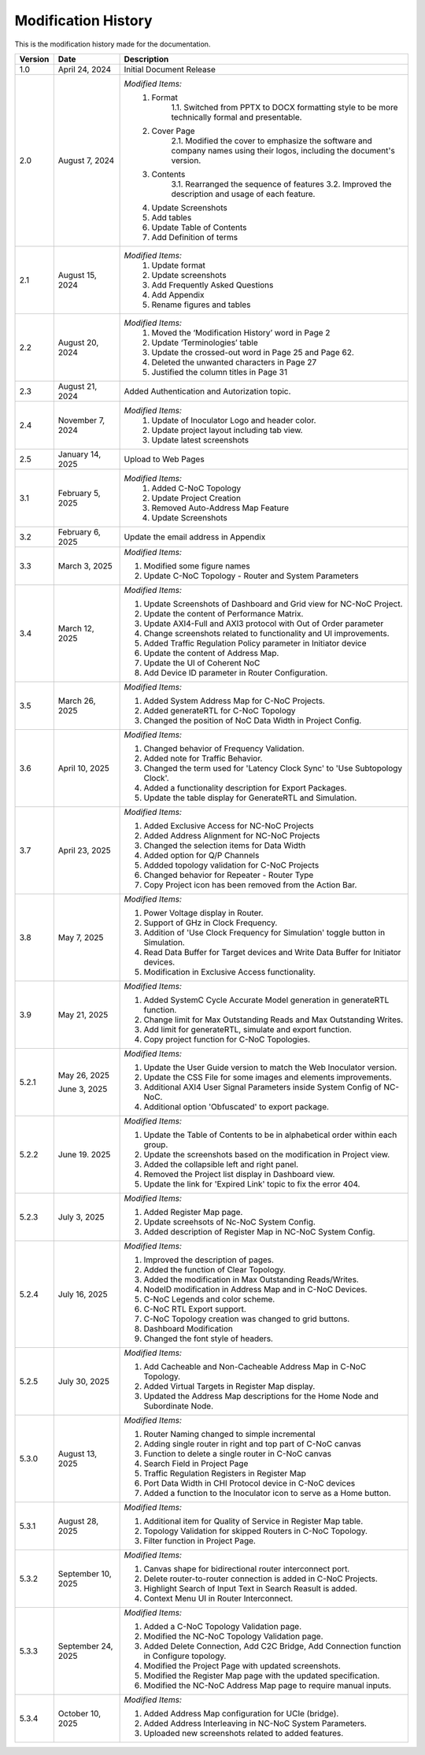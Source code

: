 Modification History
=============================

This is the modification history made for the documentation. 


+-----------------------+--------------------------------+------------------------------------------------------------------------------------------------+
|      **Version**      |      **Date**                  |                                     **Description**                                            |
+=======================+================================+================================================================================================+
| 1.0                   | April 24, 2024                 |  Initial Document Release                                                                      |
+-----------------------+--------------------------------+------------------------------------------------------------------------------------------------+
| 2.0                   | August 7, 2024                 |  *Modified Items:*                                                                             |
|                       |                                |   1. Format                                                                                    |
|                       |                                |         1.1. Switched from PPTX to DOCX formatting style to                                    |         
|                       |                                |         be more technically formal and presentable.                                            |
|                       |                                |   2. Cover Page                                                                                |
|                       |                                |         2.1. Modified the cover to emphasize the software and                                  |
|                       |                                |         company names using their logos, including the document's version.                     |
|                       |                                |   3. Contents                                                                                  |
|                       |                                |         3.1. Rearranged the sequence of features                                               |
|                       |                                |         3.2. Improved the description and usage of each feature.                               |
|                       |                                |   4. Update Screenshots                                                                        |
|                       |                                |   5. Add tables                                                                                |
|                       |                                |   6. Update Table of Contents                                                                  |
|                       |                                |   7. Add Definition of terms                                                                   |
+-----------------------+--------------------------------+------------------------------------------------------------------------------------------------+
| 2.1                   | August 15, 2024                |  *Modified Items:*                                                                             |
|                       |                                |   1. Update format                                                                             |
|                       |                                |   2. Update screenshots                                                                        |
|                       |                                |   3. Add Frequently Asked Questions                                                            |
|                       |                                |   4. Add Appendix                                                                              |
|                       |                                |   5. Rename figures and tables                                                                 |
+-----------------------+--------------------------------+------------------------------------------------------------------------------------------------+
| 2.2                   | August 20, 2024                |  *Modified Items:*                                                                             |
|                       |                                |   1. Moved the ‘Modification History’ word in Page 2                                           | 
|                       |                                |   2. Update ‘Terminologies’ table                                                              |      
|                       |                                |   3. Update the crossed-out word in Page 25 and Page 62.                                       |   
|                       |                                |   4. Deleted the unwanted characters in Page 27                                                |
|                       |                                |   5. Justified the column titles in Page 31                                                    |
+-----------------------+--------------------------------+------------------------------------------------------------------------------------------------+
| 2.3                   | August 21, 2024                |  Added Authentication and Autorization topic.                                                  |
+-----------------------+--------------------------------+------------------------------------------------------------------------------------------------+
| 2.4                   | November 7, 2024               |  *Modified Items:*                                                                             |
|                       |                                |   1. Update of Inoculator Logo and header color.                                               |
|                       |                                |   2. Update project layout including tab view.                                                 |            
|                       |                                |   3. Update latest screenshots                                                                 | 
+-----------------------+--------------------------------+------------------------------------------------------------------------------------------------+
| 2.5                   | January 14, 2025               |  Upload to Web Pages                                                                           |
+-----------------------+--------------------------------+------------------------------------------------------------------------------------------------+
| 3.1                   | February 5, 2025               |  *Modified Items:*                                                                             |
|                       |                                |    1. Added C-NoC Topology                                                                     |
|                       |                                |    2. Update Project Creation                                                                  |
|                       |                                |    3. Removed Auto-Address Map Feature                                                         |
|                       |                                |    4. Update Screenshots                                                                       |
+-----------------------+--------------------------------+------------------------------------------------------------------------------------------------+
| 3.2                   | February 6, 2025               |  Update the email address in Appendix                                                          |
+-----------------------+--------------------------------+------------------------------------------------------------------------------------------------+
| 3.3                   | March 3, 2025                  | *Modified Items:*                                                                              |
|                       |                                |                                                                                                |
|                       |                                | 1. Modified some figure names                                                                  |
|                       |                                | 2. Update C-NoC Topology - Router and System Parameters                                        |
+-----------------------+--------------------------------+------------------------------------------------------------------------------------------------+
| 3.4                   | March 12, 2025                 | *Modified Items:*                                                                              | 
|                       |                                |                                                                                                |
|                       |                                | 1. Update Screenshots of Dashboard and Grid view for NC-NoC Project.                           |
|                       |                                | 2. Update the content of Performance Matrix.                                                   |
|                       |                                | 3. Update AXI4-Full and AXI3 protocol with Out of Order parameter                              |
|                       |                                | 4. Change screenshots related to functionality and UI improvements.                            |
|                       |                                | 5. Added Traffic Regulation Policy parameter in Initiator device                               |
|                       |                                | 6. Update the content of Address Map.                                                          |
|                       |                                | 7. Update the UI of Coherent NoC                                                               |
|                       |                                | 8. Add Device ID parameter in Router Configuration.                                            |
+-----------------------+--------------------------------+------------------------------------------------------------------------------------------------+
| 3.5                   | March 26, 2025                 | *Modified Items:*                                                                              |
|                       |                                |                                                                                                |
|                       |                                | 1. Added System Address Map for C-NoC Projects.                                                |
|                       |                                | 2. Added generateRTL for C-NoC Topology                                                        |
|                       |                                | 3. Changed the position of NoC Data Width in Project Config.                                   |
+-----------------------+--------------------------------+------------------------------------------------------------------------------------------------+
| 3.6                   | April 10, 2025                 | *Modified Items:*                                                                              |
|                       |                                |                                                                                                |
|                       |                                | 1. Changed behavior of Frequency Validation.                                                   |
|                       |                                | 2. Added note for Traffic Behavior.                                                            |
|                       |                                | 3. Changed the term used for 'Latency Clock Sync' to 'Use Subtopology Clock'.                  |
|                       |                                | 4. Added a functionality description for Export Packages.                                      |
|                       |                                | 5. Update the table display for GenerateRTL and Simulation.                                    |
+-----------------------+--------------------------------+------------------------------------------------------------------------------------------------+
| 3.7                   | April 23, 2025                 | *Modified Items:*                                                                              |
|                       |                                |                                                                                                |
|                       |                                | 1. Added Exclusive Access for NC-NoC Projects                                                  |
|                       |                                | 2. Added Address Alignment for NC-NoC Projects                                                 |
|                       |                                | 3. Changed the selection items for Data Width                                                  |
|                       |                                | 4. Added option for Q/P Channels                                                               |
|                       |                                | 5. Addded topology validation for C-NoC Projects                                               |
|                       |                                | 6. Changed behavior for Repeater - Router Type                                                 |
|                       |                                | 7. Copy Project icon has been removed from the Action Bar.                                     |
+-----------------------+--------------------------------+------------------------------------------------------------------------------------------------+
| 3.8                   | May 7, 2025                    | *Modified Items:*                                                                              |
|                       |                                |                                                                                                |
|                       |                                | 1. Power Voltage display in Router.                                                            |
|                       |                                | 2. Support of GHz in Clock Frequency.                                                          |
|                       |                                | 3. Addition of 'Use Clock Frequency for Simulation' toggle button in Simulation.               |
|                       |                                | 4. Read Data Buffer for Target devices and Write Data Buffer for Initiator devices.            |
|                       |                                | 5. Modification in Exclusive Access functionality.                                             |
+-----------------------+--------------------------------+------------------------------------------------------------------------------------------------+
| 3.9                   | May 21, 2025                   | *Modified Items:*                                                                              |
|                       |                                |                                                                                                |
|                       |                                | 1. Added SystemC Cycle Accurate Model generation in generateRTL function.                      |
|                       |                                | 2. Change limit for Max Outstanding Reads and Max Outstanding Writes.                          |
|                       |                                | 3. Add limit for generateRTL, simulate and export function.                                    |
|                       |                                | 4. Copy project function for C-NoC Topologies.                                                 |
+-----------------------+--------------------------------+------------------------------------------------------------------------------------------------+ 
| 5.2.1                 | May 26, 2025                   | *Modified Items:*                                                                              |
|                       |                                |                                                                                                |
|                       |                                | 1. Update the  User Guide version to match the Web Inoculator version.                         |
|                       |                                | 2. Update the CSS File for some images and elements improvements.                              |
|                       | June 3, 2025                   | 3. Additional AXI4 User Signal Parameters inside System Config of NC-NoC.                      |
|                       |                                | 4. Additional option 'Obfuscated' to export package.                                           |
+-----------------------+--------------------------------+------------------------------------------------------------------------------------------------+
| 5.2.2                 | June 19. 2025                  | *Modified Items:*                                                                              |
|                       |                                |                                                                                                |
|                       |                                | 1. Update the Table of Contents to be in alphabetical order within each group.                 |
|                       |                                | 2. Update the screenshots based on the modification in Project view.                           | 
|                       |                                | 3. Added the collapsible left and right panel.                                                 |
|                       |                                | 4. Removed the Project list display in Dashboard view.                                         |
|                       |                                | 5. Update the link for 'Expired Link' topic to fix the error 404.                              |
+-----------------------+--------------------------------+------------------------------------------------------------------------------------------------+
| 5.2.3                 | July 3, 2025                   | *Modified Items:*                                                                              |
|                       |                                |                                                                                                |
|                       |                                | 1. Added Register Map page.                                                                    |
|                       |                                | 2. Update screehsots of Nc-NoC System Config.                                                  |
|                       |                                | 3. Added description of Register Map in NC-NoC System Config.                                  |
+-----------------------+--------------------------------+------------------------------------------------------------------------------------------------+
| 5.2.4                 | July 16, 2025                  | *Modified Items:*                                                                              |
|                       |                                |                                                                                                |
|                       |                                | 1. Improved the description of pages.                                                          |
|                       |                                | 2. Added the function of Clear Topology.                                                       |
|                       |                                | 3. Added the modification in Max Outstanding Reads/Writes.                                     |
|                       |                                | 4. NodeID modification in Address Map and in C-NoC Devices.                                    |
|                       |                                | 5. C-NoC Legends and color scheme.                                                             |
|                       |                                | 6. C-NoC RTL Export support.                                                                   |
|                       |                                | 7. C-NoC Topology creation was changed to grid buttons.                                        |
|                       |                                | 8. Dashboard Modification                                                                      |
|                       |                                | 9. Changed the font style of headers.                                                          |
+-----------------------+--------------------------------+------------------------------------------------------------------------------------------------+
| 5.2.5                 | July 30, 2025                  | *Modified Items:*                                                                              |
|                       |                                |                                                                                                |
|                       |                                | 1. Add Cacheable and Non-Cacheable Address Map in C-NoC Topology.                              |
|                       |                                | 2. Added Virtual Targets in Register Map display.                                              |
|                       |                                | 3. Updated the Address Map descriptions for the Home Node and Subordinate Node.                |
+-----------------------+--------------------------------+------------------------------------------------------------------------------------------------+
| 5.3.0                 | August 13, 2025                | *Modified Items:*                                                                              |
|                       |                                |                                                                                                |
|                       |                                | 1. Router Naming changed to simple incremental                                                 |
|                       |                                | 2. Adding single router in right and top part of C-NoC canvas                                  |
|                       |                                | 3. Function to delete a single router in C-NoC canvas                                          |
|                       |                                | 4. Search Field in Project Page                                                                |
|                       |                                | 5. Traffic Regulation Registers in Register Map                                                |
|                       |                                | 6. Port Data Width in CHI Protocol device in C-NoC devices                                     |
|                       |                                | 7. Added a function to the Inoculator icon to serve as a Home button.                          |
+-----------------------+--------------------------------+------------------------------------------------------------------------------------------------+
| 5.3.1                 | August 28, 2025                | *Modified Items:*                                                                              |
|                       |                                |                                                                                                |
|                       |                                | 1. Additional item for Quality of Service in Register Map table.                               |
|                       |                                | 2. Topology Validation for skipped Routers in C-NoC Topology.                                  |
|                       |                                | 3. Filter function in Project Page.                                                            |
+-----------------------+--------------------------------+------------------------------------------------------------------------------------------------+
| 5.3.2                 | September 10, 2025             | *Modified Items:*                                                                              |
|                       |                                |                                                                                                |
|                       |                                | 1. Canvas shape for bidirectional router interconnect port.                                    |
|                       |                                | 2. Delete router-to-router connection is added in C-NoC Projects.                              |
|                       |                                | 3. Highlight Search of Input Text in Search Reasult is added.                                  |
|                       |                                | 4. Context Menu UI in Router Interconnect.                                                     |
+-----------------------+--------------------------------+------------------------------------------------------------------------------------------------+
| 5.3.3                 | September 24, 2025             | *Modified Items:*                                                                              |
|                       |                                |                                                                                                |
|                       |                                | 1. Added a C-NoC Topology Validation page.                                                     |
|                       |                                | 2. Modified the NC-NoC Topology Validation page.                                               |
|                       |                                | 3. Added Delete Connection, Add C2C Bridge, Add Connection function in Configure topology.     |
|                       |                                | 4. Modified the Project Page with updated screenshots.                                         |
|                       |                                | 5. Modified the Register Map page with the updated specification.                              |
|                       |                                | 6. Modified the NC-NoC Address Map page to require manual inputs.                              |
+-----------------------+--------------------------------+------------------------------------------------------------------------------------------------+
| 5.3.4                 | October 10, 2025               | *Modified Items:*                                                                              |
|                       |                                |                                                                                                |
|                       |                                | 1. Added Address Map configuration for UCIe (bridge).                                          |
|                       |                                | 2. Added Address Interleaving in NC-NoC System Parameters.                                     |
|                       |                                | 3. Uploaded new screenshots related to added features.                                         |
+-----------------------+--------------------------------+------------------------------------------------------------------------------------------------+



